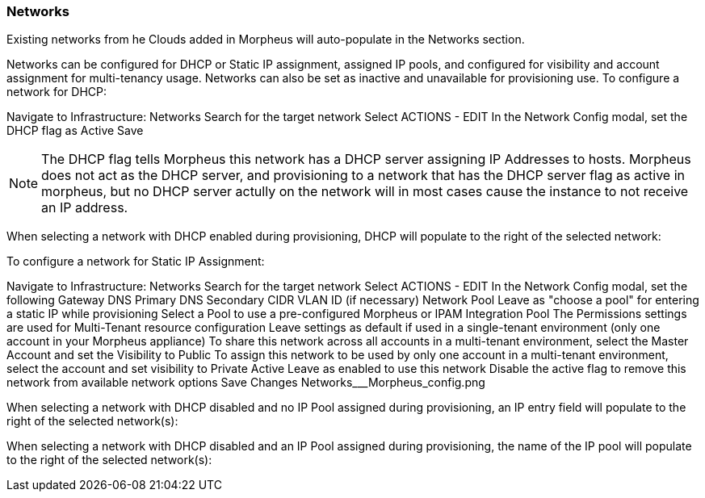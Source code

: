 [[networks]]
=== Networks

Existing networks from he Clouds added in Morpheus will auto-populate in the Networks section.

Networks can be configured for DHCP or Static IP assignment, assigned IP pools, and configured for visibility and account assignment for multi-tenancy usage. Networks can also be set as inactive and unavailable for provisioning use.
To configure a network for DHCP:

Navigate to Infrastructure: Networks
Search for the target network
Select ACTIONS - EDIT
In the Network Config modal, set the DHCP flag as Active
Save


NOTE: The DHCP flag tells Morpheus this network has a DHCP server assigning IP Addresses to hosts. Morpheus does not act as the DHCP server, and provisioning to a network that has the DHCP server flag as active in morpheus, but no DHCP server actully on the network will in most cases cause the instance to not receive an IP address.

When selecting a network with DHCP enabled during provisioning, DHCP will populate to the right of the selected network:



To configure a network for Static IP Assignment:

Navigate to Infrastructure: Networks
Search for the target network
Select ACTIONS - EDIT
In the Network Config modal, set the following
Gateway
DNS Primary
DNS Secondary
CIDR
VLAN ID (if necessary)
Network Pool
Leave as "choose a pool" for entering a static IP while provisioning
Select a Pool to use a pre-configured Morpheus or IPAM Integration Pool
The Permissions settings are used for Multi-Tenant resource configuration
Leave settings as default if used in a single-tenant environment (only one account in your Morpheus appliance)
To share this network across all accounts in a multi-tenant environment, select the Master Account and set the Visibility to Public
To assign this network to be used by only one account in a multi-tenant environment, select the account and set visibility to Private
Active
Leave as enabled to use this network
Disable the active flag to remove this network from available network options
Save Changes
Networks___Morpheus_config.png



When selecting a network with DHCP disabled and no IP Pool assigned during provisioning, an IP entry field will populate to the right of the selected network(s):



When selecting a network with DHCP disabled and an IP Pool assigned during provisioning, the name of the IP pool will populate to the right of the selected network(s):
